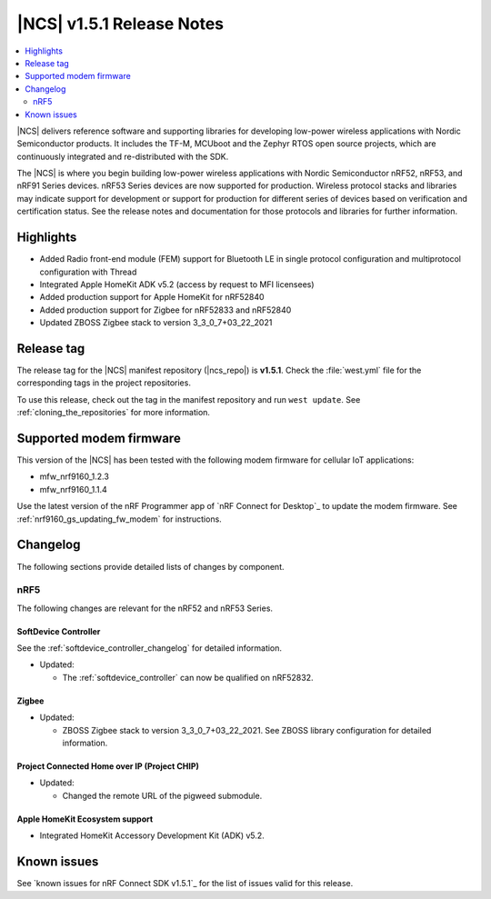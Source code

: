 .. _ncs_release_notes_151:

|NCS| v1.5.1 Release Notes
##########################

.. contents::
   :local:
   :depth: 2

|NCS| delivers reference software and supporting libraries for developing low-power wireless applications with Nordic Semiconductor products.
It includes the TF-M, MCUboot and the Zephyr RTOS open source projects, which are continuously integrated and re-distributed with the SDK.

The |NCS| is where you begin building low-power wireless applications with Nordic Semiconductor nRF52, nRF53, and nRF91 Series devices.
nRF53 Series devices are now supported for production.
Wireless protocol stacks and libraries may indicate support for development or support for production for different series of devices based on verification and certification status. See the release notes and documentation for those protocols and libraries for further information.

Highlights
**********

* Added Radio front-end module (FEM) support for Bluetooth LE in single protocol configuration and multiprotocol configuration with Thread
* Integrated Apple HomeKit ADK v5.2 (access by request to MFI licensees)
* Added production support for Apple HomeKit for nRF52840
* Added production support for Zigbee for nRF52833 and nRF52840
* Updated ZBOSS Zigbee stack to version 3_3_0_7+03_22_2021

Release tag
***********

The release tag for the |NCS| manifest repository (|ncs_repo|) is **v1.5.1**.
Check the :file:`west.yml` file for the corresponding tags in the project repositories.

To use this release, check out the tag in the manifest repository and run ``west update``.
See :ref:`cloning_the_repositories` for more information.

Supported modem firmware
************************

This version of the |NCS| has been tested with the following modem firmware for cellular IoT applications:

* mfw_nrf9160_1.2.3
* mfw_nrf9160_1.1.4


Use the latest version of the nRF Programmer app of `nRF Connect for Desktop`_ to update the modem firmware.
See :ref:`nrf9160_gs_updating_fw_modem` for instructions.

Changelog
*********

The following sections provide detailed lists of changes by component.

nRF5
====

The following changes are relevant for the nRF52 and nRF53 Series.

SoftDevice Controller
---------------------

See the :ref:`softdevice_controller_changelog` for detailed information.

* Updated:

  * The :ref:`softdevice_controller` can now be qualified on nRF52832.


Zigbee
------

* Updated:

  * ZBOSS Zigbee stack to version 3_3_0_7+03_22_2021. See ZBOSS library configuration for detailed information.

Project Connected Home over IP (Project CHIP)
---------------------------------------------

* Updated:

  * Changed the remote URL of the pigweed submodule.

Apple HomeKit Ecosystem support
-------------------------------

* Integrated HomeKit Accessory Development Kit (ADK) v5.2.

Known issues
************

See `known issues for nRF Connect SDK v1.5.1`_ for the list of issues valid for this release.
